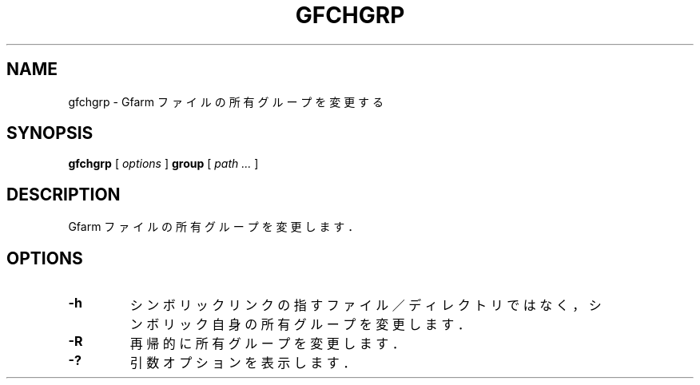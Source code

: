 .\" This manpage has been automatically generated by docbook2man 
.\" from a DocBook document.  This tool can be found at:
.\" <http://shell.ipoline.com/~elmert/comp/docbook2X/> 
.\" Please send any bug reports, improvements, comments, patches, 
.\" etc. to Steve Cheng <steve@ggi-project.org>.
.TH "GFCHGRP" "1" "18 November 2012" "Gfarm" ""

.SH NAME
gfchgrp \- Gfarm ファイルの所有グループを変更する
.SH SYNOPSIS

\fBgfchgrp\fR [ \fB\fIoptions\fB\fR ] \fBgroup\fR [ \fB\fIpath\fB\fR\fI ...\fR ]

.SH "DESCRIPTION"
.PP
Gfarm ファイルの所有グループを変更します．
.SH "OPTIONS"
.TP
\fB-h\fR
シンボリックリンクの指すファイル／ディレクトリではなく，
シンボリック自身の所有グループを変更します．
.TP
\fB-R\fR
再帰的に所有グループを変更します．
.TP
\fB-?\fR
引数オプションを表示します．
